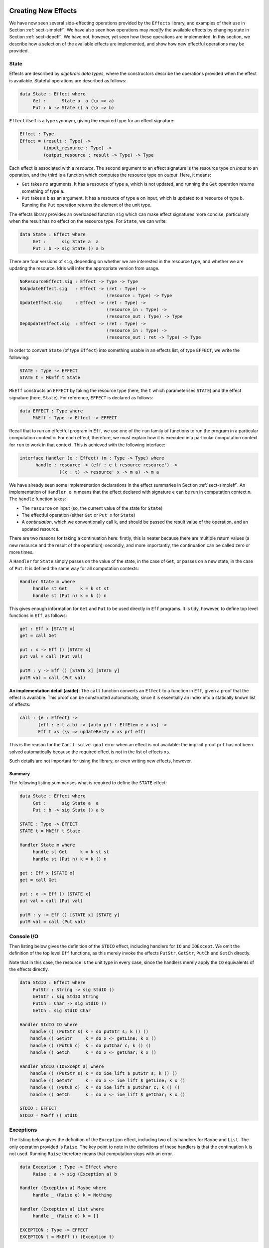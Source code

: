 .. _sect-impleff:

********************
Creating New Effects
********************

We have now seen several side-effecting operations provided by the
``Effects`` library, and examples of their use in Section
:ref:`sect-simpleff`. We have also seen how operations may *modify*
the available effects by changing state in Section
:ref:`sect-depeff`. We have not, however, yet seen how these
operations are implemented. In this section, we describe how a
selection of the available effects are implemented, and show how new
effectful operations may be provided.

State
=====

Effects are described by *algebraic data types*, where the
constructors describe the operations provided when the effect is
available. Stateful operations are described as follows:

.. code-block:: idris

    data State : Effect where
         Get :      State a  a (\x => a)
         Put : b -> State () a (\x => b)

``Effect`` itself is a type synonym, giving the required type for an
effect signature:

.. code-block:: idris

    Effect : Type
    Effect = (result : Type) ->
             (input_resource : Type) ->
             (output_resource : result -> Type) -> Type

Each effect is associated with a *resource*. The second argument to
an effect signature is the resource type on *input* to an operation,
and the third is a function which computes the resource type on
*output*. Here, it means:

- ``Get`` takes no arguments. It has a resource of type ``a``, which is not updated, and running the ``Get`` operation returns something of type ``a``.

- ``Put`` takes a ``b`` as an argument. It has a resource of type ``a`` on input, which is updated to a resource of type ``b``. Running the ``Put`` operation returns the element of the unit type.

The effects library provides an overloaded function ``sig``
which can make effect signatures more concise, particularly when the
result has no effect on the resource type. For ``State``, we can
write:

.. code-block:: idris

    data State : Effect where
         Get :      sig State a  a
         Put : b -> sig State () a b

There are four versions of ``sig``, depending on whether we
are interested in the resource type, and whether we are updating the
resource. Idris will infer the appropriate version from usage.

.. code-block:: idris

    NoResourceEffect.sig : Effect -> Type -> Type
    NoUpdateEffect.sig   : Effect -> (ret : Type) -> 
                                     (resource : Type) -> Type
    UpdateEffect.sig     : Effect -> (ret : Type) -> 
                                     (resource_in : Type) -> 
                                     (resource_out : Type) -> Type
    DepUpdateEffect.sig  : Effect -> (ret : Type) -> 
                                     (resource_in : Type) -> 
                                     (resource_out : ret -> Type) -> Type

In order to convert ``State`` (of type ``Effect``) into something
usable in an effects list, of type ``EFFECT``, we write the following:

.. code-block:: idris

    STATE : Type -> EFFECT
    STATE t = MkEff t State

``MkEff`` constructs an ``EFFECT`` by taking the resource type (here,
the ``t`` which parameterises ``STATE``) and the effect signature
(here, ``State``). For reference, ``EFFECT`` is declared as follows:

.. code-block:: idris

    data EFFECT : Type where
         MkEff : Type -> Effect -> EFFECT

Recall that to run an effectful program in ``Eff``, we use one of the
``run`` family of functions to run the program in a particular
computation context ``m``. For each effect, therefore, we must explain
how it is executed in a particular computation context for ``run`` to
work in that context. This is achieved with the following interface:

.. code-block:: idris

    interface Handler (e : Effect) (m : Type -> Type) where
          handle : resource -> (eff : e t resource resource') ->
                   ((x : t) -> resource' x -> m a) -> m a

We have already seen some implementation declarations in the effect
summaries in Section :ref:`sect-simpleff`. An implementation of ``Handler e
m`` means that the effect declared with signature ``e`` can be run in
computation context ``m``. The ``handle`` function takes:

- The ``resource`` on input (so, the current value of the state for ``State``)

- The effectful operation (either ``Get`` or ``Put x`` for ``State``)

- A *continuation*, which we conventionally call ``k``, and should be passed the result value of the operation, and an updated resource.

There are two reasons for taking a continuation here: firstly, this is
neater because there are multiple return values (a new resource and
the result of the operation); secondly, and more importantly, the
continuation can be called zero or more times.

A ``Handler`` for ``State`` simply passes on the value of the state,
in the case of ``Get``, or passes on a new state, in the case of
``Put``.  It is defined the same way for all computation contexts:

.. code-block:: idris

    Handler State m where
         handle st Get     k = k st st
         handle st (Put n) k = k () n

This gives enough information for ``Get`` and ``Put`` to be used
directly in ``Eff`` programs. It is tidy, however, to define top level
functions in ``Eff``, as follows:

.. code-block:: idris

    get : Eff x [STATE x]
    get = call Get

    put : x -> Eff () [STATE x]
    put val = call (Put val)

    putM : y -> Eff () [STATE x] [STATE y]
    putM val = call (Put val)

**An implementation detail (aside):** The ``call`` function converts
an ``Effect`` to a function in ``Eff``, given a proof that the effect
is available. This proof can be constructed automatically, since
it is essentially an index into a statically known list of effects:

.. code-block:: idris

    call : {e : Effect} ->
           (eff : e t a b) -> {auto prf : EffElem e a xs} ->
           Eff t xs (\v => updateResTy v xs prf eff)

This is the reason for the ``Can’t solve goal`` error when an effect
is not available: the implicit proof ``prf`` has not been solved
automatically because the required effect is not in the list of
effects ``xs``.

Such details are not important for using the library, or even writing
new effects, however.

Summary
-------

The following listing summarises what is required to define the
``STATE`` effect:

.. code-block:: idris

    data State : Effect where
         Get :      sig State a  a
         Put : b -> sig State () a b

    STATE : Type -> EFFECT
    STATE t = MkEff t State

    Handler State m where
         handle st Get     k = k st st
         handle st (Put n) k = k () n

    get : Eff x [STATE x]
    get = call Get

    put : x -> Eff () [STATE x]
    put val = call (Put val)

    putM : y -> Eff () [STATE x] [STATE y]
    putM val = call (Put val)


Console I/O
===========

Then listing below gives the definition of the ``STDIO``
effect, including handlers for ``IO`` and ``IOExcept``. We omit the
definition of the top level ``Eff`` functions, as this merely invoke
the effects ``PutStr``, ``GetStr``, ``PutCh`` and ``GetCh`` directly.

Note that in this case, the resource is the unit type in every case,
since the handlers merely apply the ``IO`` equivalents of the effects
directly.

.. _eff-stdiodef:
.. code-block:: idris

    data StdIO : Effect where
         PutStr : String -> sig StdIO ()
         GetStr : sig StdIO String
         PutCh : Char -> sig StdIO ()
         GetCh : sig StdIO Char

    Handler StdIO IO where
        handle () (PutStr s) k = do putStr s; k () ()
        handle () GetStr     k = do x <- getLine; k x ()
        handle () (PutCh c)  k = do putChar c; k () ()
        handle () GetCh      k = do x <- getChar; k x ()

    Handler StdIO (IOExcept a) where
        handle () (PutStr s) k = do ioe_lift $ putStr s; k () ()
        handle () GetStr     k = do x <- ioe_lift $ getLine; k x ()
        handle () (PutCh c)  k = do ioe_lift $ putChar c; k () ()
        handle () GetCh      k = do x <- ioe_lift $ getChar; k x ()

    STDIO : EFFECT
    STDIO = MkEff () StdIO

Exceptions
==========

The listing below gives the definition of the ``Exception``
effect, including two of its handlers for ``Maybe`` and ``List``. The
only operation provided is ``Raise``. The key point to note in the
definitions of these handlers is that the continuation ``k`` is not
used. Running ``Raise`` therefore means that computation stops with an
error.

.. code-block:: idris

    data Exception : Type -> Effect where
         Raise : a -> sig (Exception a) b

    Handler (Exception a) Maybe where
         handle _ (Raise e) k = Nothing

    Handler (Exception a) List where
         handle _ (Raise e) k = []

    EXCEPTION : Type -> EFFECT
    EXCEPTION t = MkEff () (Exception t)


Non-determinism
===============

The following listing gives the definition of the ``Select``
effect for writing non-deterministic programs, including a handler for
``List`` context which returns all possible successful values, and a
handler for ``Maybe`` context which returns the first successful
value.

.. code-block:: idris

    data Selection : Effect where
         Select : List a -> sig Selection a

    Handler Selection Maybe where
         handle _ (Select xs) k = tryAll xs where
             tryAll [] = Nothing
             tryAll (x :: xs) = case k x () of
                                     Nothing => tryAll xs
                                     Just v => Just v

    Handler Selection List where
         handle r (Select xs) k = concatMap (\x => k x r) xs

    SELECT : EFFECT
    SELECT = MkEff () Selection


Here, the continuation is called multiple times in each handler, for
each value in the list of possible values. In the ``List`` handler, we
accumulate all successful results, and in the ``Maybe`` handler we try
the first value in the list, and try later values only if that fails.

File Management
===============

Result-dependent effects are no different from non-dependent effects
in the way they are implemented. The listing below
illustrates this for the ``FILE_IO`` effect. The syntax for state
transitions ``{ x ==> {res} x’ }``, where the result state ``x’`` is
computed from the result of the operation ``res``, follows that for
the equivalent ``Eff`` programs.

.. code-block:: idris

    data FileIO : Effect where
         Open : (fname: String)
                -> (m : Mode)
                -> sig FileIO Bool () (\res => case res of
                                                    True => OpenFile m
                                                    False => ())
         Close : sig FileIO () (OpenFile m)

         ReadLine  :           sig FileIO String (OpenFile Read)
         WriteLine : String -> sig FileIO ()     (OpenFile Write)
         EOF       :           sig FileIO Bool   (OpenFile Read)

    Handler FileIO IO where
        handle () (Open fname m) k = do h <- openFile fname m
                                        if !(validFile h)
                                                 then k True (FH h)
                                                 else k False ()
        handle (FH h) Close      k = do closeFile h
                                        k () ()

        handle (FH h) ReadLine        k = do str <- fread h
                                             k str (FH h)
        handle (FH h) (WriteLine str) k = do fwrite h str
                                             k () (FH h)
        handle (FH h) EOF             k = do e <- feof h
                                             k e (FH h)

    FILE_IO : Type -> EFFECT
    FILE_IO t = MkEff t FileIO

Note that in the handler for ``Open``, the types passed to the
continuation ``k`` are different depending on whether the result is
``True`` (opening succeeded) or ``False`` (opening failed). This uses
``validFile``, defined in the ``Prelude``, to test whether a file
handler refers to an open file or not.


*********************************************
Creating Effects in Terms of Existing Effects
*********************************************

Constraining Effects
====================

Extending Effects
=================

Merging Effects
===============
